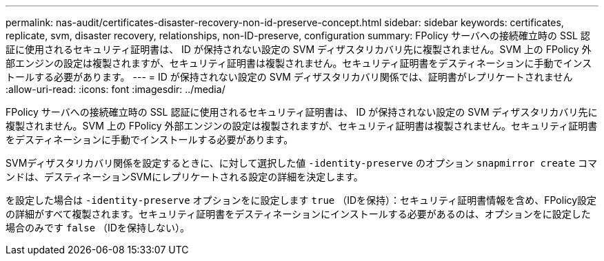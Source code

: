 ---
permalink: nas-audit/certificates-disaster-recovery-non-id-preserve-concept.html 
sidebar: sidebar 
keywords: certificates, replicate, svm, disaster recovery, relationships, non-ID-preserve, configuration 
summary: FPolicy サーバへの接続確立時の SSL 認証に使用されるセキュリティ証明書は、 ID が保持されない設定の SVM ディザスタリカバリ先に複製されません。SVM 上の FPolicy 外部エンジンの設定は複製されますが、セキュリティ証明書は複製されません。セキュリティ証明書をデスティネーションに手動でインストールする必要があります。 
---
= ID が保持されない設定の SVM ディザスタリカバリ関係では、証明書がレプリケートされません
:allow-uri-read: 
:icons: font
:imagesdir: ../media/


[role="lead"]
FPolicy サーバへの接続確立時の SSL 認証に使用されるセキュリティ証明書は、 ID が保持されない設定の SVM ディザスタリカバリ先に複製されません。SVM 上の FPolicy 外部エンジンの設定は複製されますが、セキュリティ証明書は複製されません。セキュリティ証明書をデスティネーションに手動でインストールする必要があります。

SVMディザスタリカバリ関係を設定するときに、に対して選択した値 `-identity-preserve` のオプション `snapmirror create` コマンドは、デスティネーションSVMにレプリケートされる設定の詳細を決定します。

を設定した場合は `-identity-preserve` オプションをに設定します `true` （IDを保持）：セキュリティ証明書情報を含め、FPolicy設定の詳細がすべて複製されます。セキュリティ証明書をデスティネーションにインストールする必要があるのは、オプションをに設定した場合のみです `false` （IDを保持しない）。
